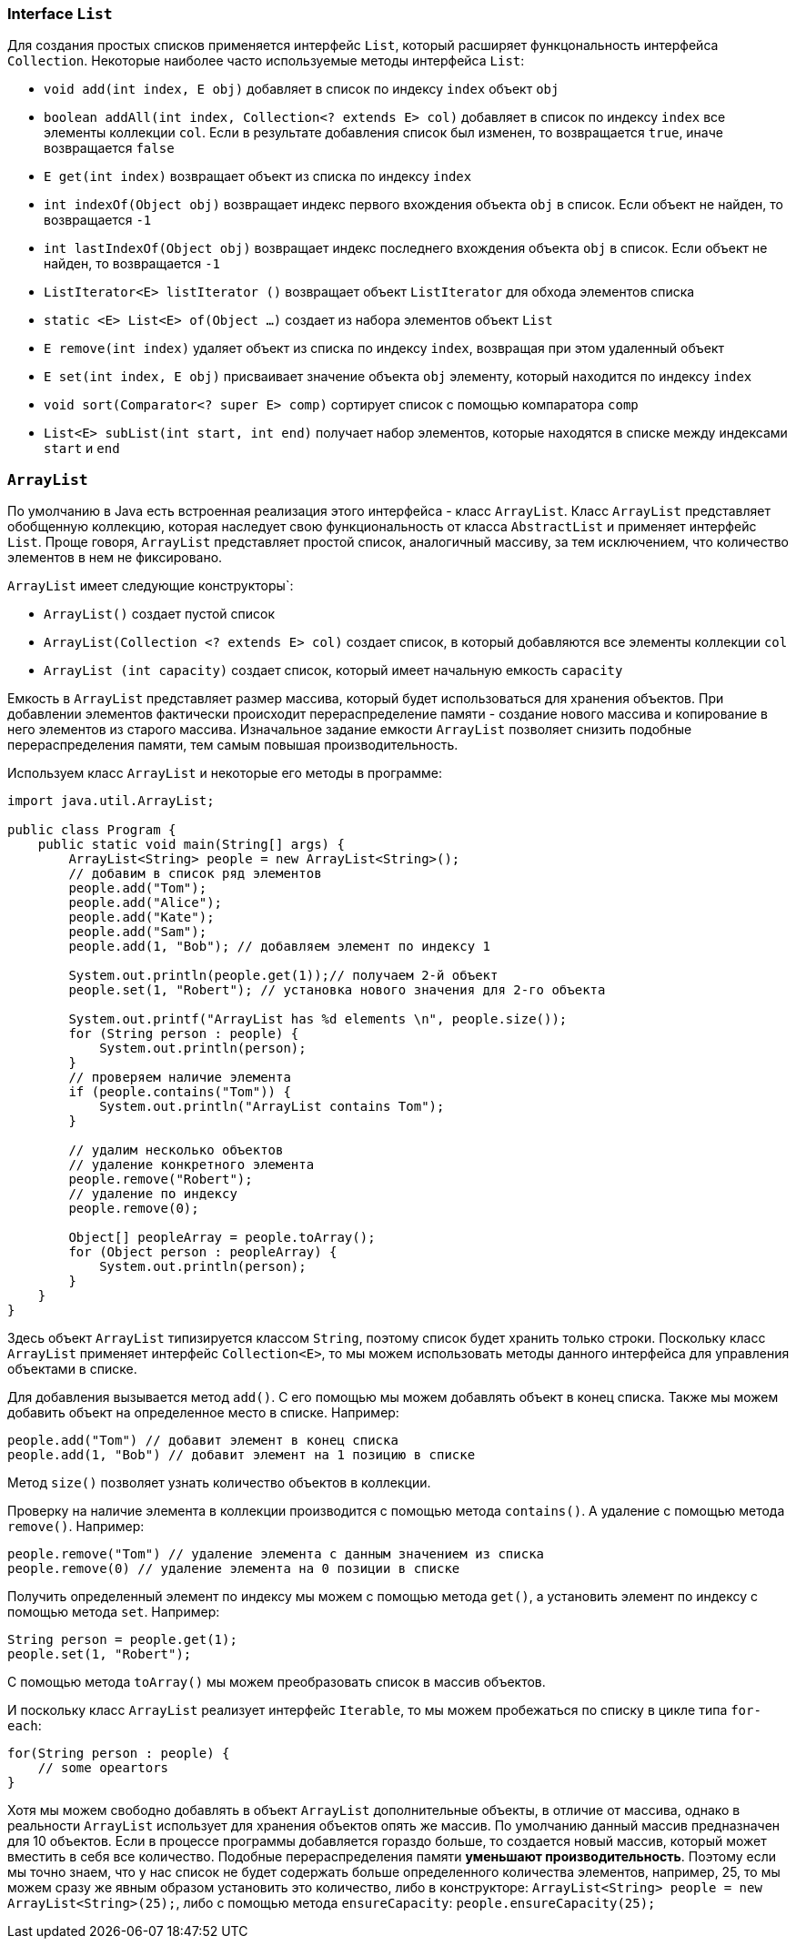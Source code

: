 === Interface `List`

Для создания простых списков применяется интерфейс `List`, который расширяет функцональность интерфейса `Collection`. Некоторые наиболее часто используемые методы интерфейса `List`:

- `void add(int index, E obj)` добавляет в список по индексу `index` объект `obj`
- `boolean addAll(int index, Collection<? extends E> col)` добавляет в список по индексу `index` все элементы коллекции `col`. Если в результате добавления список был изменен, то возвращается `true`, иначе возвращается `false`
- `E get(int index)` возвращает объект из списка по индексу `index`
- `int indexOf(Object obj)` возвращает индекс первого вхождения объекта `obj` в список. Если объект не найден, то возвращается `-1`
- `int lastIndexOf(Object obj)` возвращает индекс последнего вхождения объекта `obj` в список. Если объект не найден, то возвращается `-1`
- `ListIterator<E> listIterator ()` возвращает объект `ListIterator` для обхода элементов списка
- `static <E> List<E> of(Object ...)` создает из набора элементов объект `List`
- `E remove(int index)` удаляет объект из списка по индексу `index`, возвращая при этом удаленный объект
- `E set(int index, E obj)` присваивает значение объекта `obj` элементу, который находится по индексу `index`
- `void sort(Comparator<? super E> comp)` сортирует список с помощью компаратора `comp`
- `List<E> subList(int start, int end)` получает набор элементов, которые находятся в списке между индексами `start` и `end`

=== `ArrayList`

По умолчанию в Java есть встроенная реализация этого интерфейса - класс `ArrayList`. Класс `ArrayList` представляет обобщенную коллекцию, которая наследует свою функциональность от класса `AbstractList` и применяет интерфейс `List`. Проще говоря, `ArrayList` представляет простой список, аналогичный массиву, за тем исключением, что количество элементов в нем не фиксировано.

`ArrayList` имеет следующие конструкторы`:

- `ArrayList()` создает пустой список
- `ArrayList(Collection <? extends E> col)` создает список, в который добавляются все элементы коллекции `col`
- `ArrayList (int capacity)` создает список, который имеет начальную емкость `capacity`

Емкость в `ArrayList` представляет размер массива, который будет использоваться для хранения объектов. При добавлении элементов фактически происходит перераспределение памяти - создание нового массива и копирование в него элементов из старого массива. Изначальное задание емкости `ArrayList` позволяет снизить подобные перераспределения памяти, тем самым повышая производительность.

Используем класс `ArrayList` и некоторые его методы в программе:

[source, java]
----
import java.util.ArrayList;

public class Program {
    public static void main(String[] args) {
        ArrayList<String> people = new ArrayList<String>();
        // добавим в список ряд элементов
        people.add("Tom");
        people.add("Alice");
        people.add("Kate");
        people.add("Sam");
        people.add(1, "Bob"); // добавляем элемент по индексу 1

        System.out.println(people.get(1));// получаем 2-й объект
        people.set(1, "Robert"); // установка нового значения для 2-го объекта

        System.out.printf("ArrayList has %d elements \n", people.size());
        for (String person : people) {
            System.out.println(person);
        }
        // проверяем наличие элемента
        if (people.contains("Tom")) {
            System.out.println("ArrayList contains Tom");
        }

        // удалим несколько объектов
        // удаление конкретного элемента
        people.remove("Robert");
        // удаление по индексу
        people.remove(0);

        Object[] peopleArray = people.toArray();
        for (Object person : peopleArray) {
            System.out.println(person);
        }
    }
}
----

Здесь объект `ArrayList` типизируется классом `String`, поэтому список будет хранить только строки. Поскольку класс `ArrayList` применяет интерфейс `Collection<E>`, то мы можем использовать методы данного интерфейса для управления объектами в списке.

Для добавления вызывается метод `add()`. С его помощью мы можем добавлять объект в конец списка. Также мы можем добавить объект на определенное место в списке. Например:

[source, java]
----
people.add("Tom") // добавит элемент в конец списка
people.add(1, "Bob") // добавит элемент на 1 позицию в списке
----

Метод `size()` позволяет узнать количество объектов в коллекции.

Проверку на наличие элемента в коллекции производится с помощью метода `contains()`. А удаление с помощью метода `remove()`. Например:

[source, java]
----
people.remove("Tom") // удаление элемента с данным значением из списка
people.remove(0) // удаление элемента на 0 позиции в списке
----

Получить определенный элемент по индексу мы можем с помощью метода `get()`, а установить элемент по индексу с помощью метода `set`. Например:

[source, java]
----
String person = people.get(1);
people.set(1, "Robert");
----

С помощью метода `toArray()` мы можем преобразовать список в массив объектов.

И поскольку класс `ArrayList` реализует интерфейс `Iterable`, то мы можем пробежаться по списку в цикле типа `for-each`:

[source, java]
----
for(String person : people) {
    // some opeartors
}
----

Хотя мы можем свободно добавлять в объект `ArrayList` дополнительные объекты, в отличие от массива, однако в реальности `ArrayList` использует для хранения объектов опять же массив. По умолчанию данный массив предназначен для 10 объектов. Если в процессе программы добавляется гораздо больше, то создается новый массив, который может вместить в себя все количество. Подобные перераспределения памяти *уменьшают производительность*. Поэтому если мы точно знаем, что у нас список не будет содержать больше определенного количества элементов, например, 25, то мы можем сразу же явным образом установить это количество, либо в конструкторе: `ArrayList<String> people = new ArrayList<String>(25);`, либо с помощью метода `ensureCapacity`: `people.ensureCapacity(25);`
